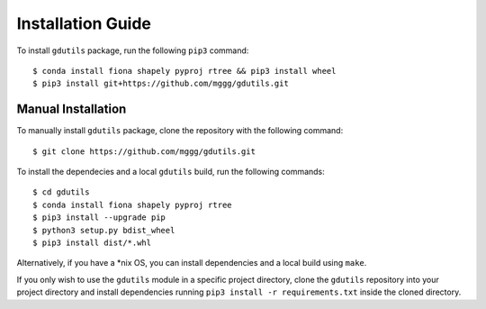 Installation Guide
==================

To install ``gdutils`` package, run the following ``pip3`` command:
::

    $ conda install fiona shapely pyproj rtree && pip3 install wheel
    $ pip3 install git+https://github.com/mggg/gdutils.git


Manual Installation
-------------------

To manually install ``gdutils`` package, clone the repository with the
following command:
::

    $ git clone https://github.com/mggg/gdutils.git

To install the dependecies and a local ``gdutils`` build, run the
following commands:
::
    
    $ cd gdutils
    $ conda install fiona shapely pyproj rtree
    $ pip3 install --upgrade pip
    $ python3 setup.py bdist_wheel
    $ pip3 install dist/*.whl

Alternatively, if you have a \*nix OS, you can install dependencies and
a local build using ``make``. 

If you only wish to use the ``gdutils`` module in a specific project directory,
clone the ``gdutils`` repository into your project directory and install 
dependencies running ``pip3 install -r requirements.txt`` inside the cloned
directory.
